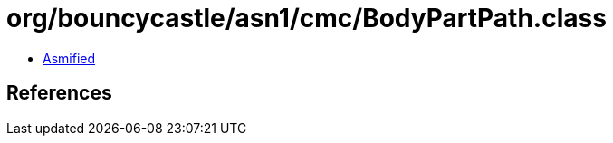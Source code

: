 = org/bouncycastle/asn1/cmc/BodyPartPath.class

 - link:BodyPartPath-asmified.java[Asmified]

== References

